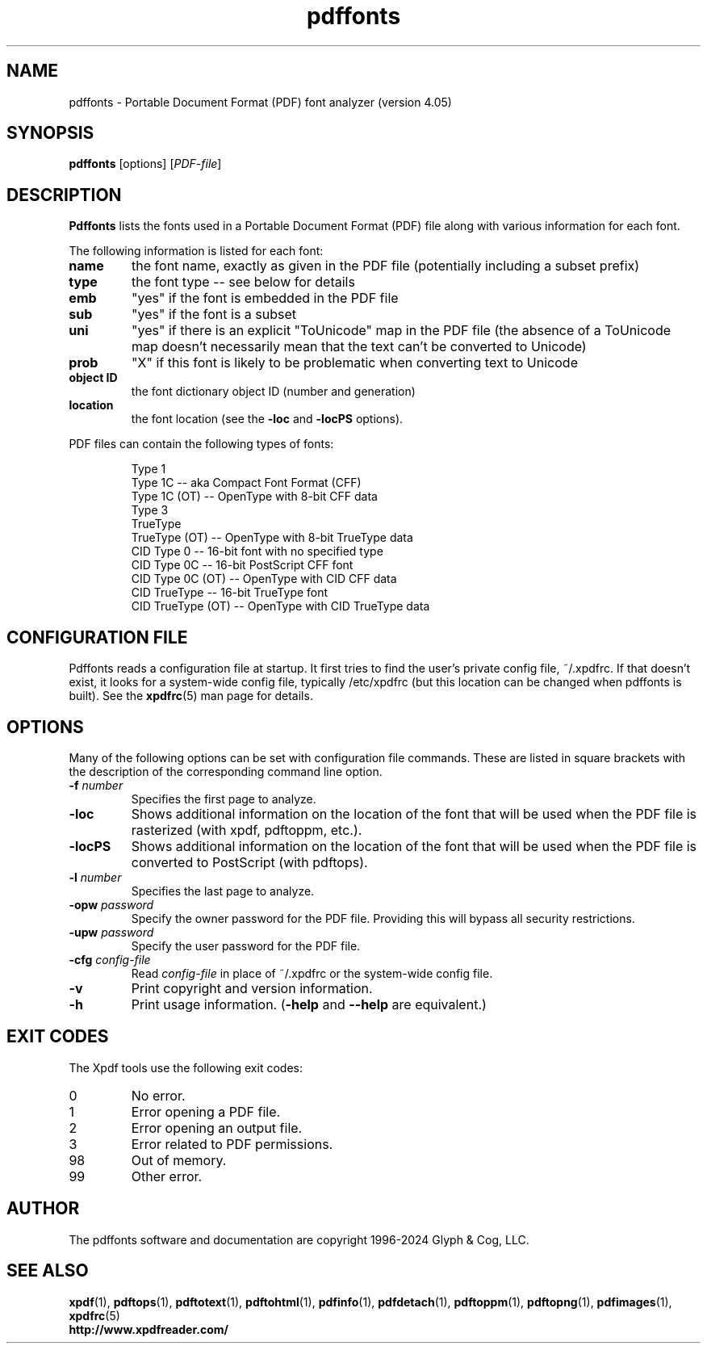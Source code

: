 .\" Copyright 1999-2024 Glyph & Cog, LLC
.TH pdffonts 1 "08 Feb 2024"
.SH NAME
pdffonts \- Portable Document Format (PDF) font analyzer (version
4.05)
.SH SYNOPSIS
.B pdffonts
[options]
.RI [ PDF-file ]
.SH DESCRIPTION
.B Pdffonts
lists the fonts used in a Portable Document Format (PDF) file along
with various information for each font.
.PP
The following information is listed for each font:
.TP
.B name
the font name, exactly as given in the PDF file (potentially including
a subset prefix)
.TP
.B type
the font type -- see below for details
.TP
.B emb
"yes" if the font is embedded in the PDF file
.TP
.B sub
"yes" if the font is a subset
.TP
.B uni
"yes" if there is an explicit "ToUnicode" map in the PDF file (the
absence of a ToUnicode map doesn't necessarily mean that the text
can't be converted to Unicode)
.TP
.B prob
"X" if this font is likely to be problematic when converting text to
Unicode
.TP
.B object ID
the font dictionary object ID (number and generation)
.TP
.B location
the font location (see the
.B \-loc
and
.B \-locPS
options).
.PP
PDF files can contain the following types of fonts:
.PP
.RS
Type 1
.RE
.RS
Type 1C -- aka Compact Font Format (CFF)
.RE
.RS
Type 1C (OT) -- OpenType with 8-bit CFF data
.RE
.RS
Type 3
.RE
.RS
TrueType
.RE
.RS
TrueType (OT) -- OpenType with 8-bit TrueType data
.RE
.RS
CID Type 0 -- 16-bit font with no specified type
.RE
.RS
CID Type 0C -- 16-bit PostScript CFF font
.RE
.RS
CID Type 0C (OT) -- OpenType with CID CFF data
.RE
.RS
CID TrueType -- 16-bit TrueType font
.RE
.RS
CID TrueType (OT) -- OpenType with CID TrueType data
.RE
.SH CONFIGURATION FILE
Pdffonts reads a configuration file at startup.  It first tries to
find the user's private config file, ~/.xpdfrc.  If that doesn't
exist, it looks for a system-wide config file, typically /etc/xpdfrc
(but this location can be changed when pdffonts is built).  See the
.BR xpdfrc (5)
man page for details.
.SH OPTIONS
Many of the following options can be set with configuration file
commands.  These are listed in square brackets with the description of
the corresponding command line option.
.TP
.BI \-f " number"
Specifies the first page to analyze.
.TP
.B \-loc
Shows additional information on the location of the font that will be
used when the PDF file is rasterized (with xpdf, pdftoppm, etc.).
.TP
.B \-locPS
Shows additional information on the location of the font that will be
used when the PDF file is converted to PostScript (with pdftops).
.TP
.BI \-l " number"
Specifies the last page to analyze.
.TP
.BI \-opw " password"
Specify the owner password for the PDF file.  Providing this will
bypass all security restrictions.
.TP
.BI \-upw " password"
Specify the user password for the PDF file.
.TP
.BI \-cfg " config-file"
Read
.I config-file
in place of ~/.xpdfrc or the system-wide config file.
.TP
.B \-v
Print copyright and version information.
.TP
.B \-h
Print usage information.
.RB ( \-help
and
.B \-\-help
are equivalent.)
.SH EXIT CODES
The Xpdf tools use the following exit codes:
.TP
0
No error.
.TP
1
Error opening a PDF file.
.TP
2
Error opening an output file.
.TP
3
Error related to PDF permissions.
.TP
98
Out of memory.
.TP
99
Other error.
.SH AUTHOR
The pdffonts software and documentation are copyright 1996-2024 Glyph
& Cog, LLC.
.SH "SEE ALSO"
.BR xpdf (1),
.BR pdftops (1),
.BR pdftotext (1),
.BR pdftohtml (1),
.BR pdfinfo (1),
.BR pdfdetach (1),
.BR pdftoppm (1),
.BR pdftopng (1),
.BR pdfimages (1),
.BR xpdfrc (5)
.br
.B http://www.xpdfreader.com/
